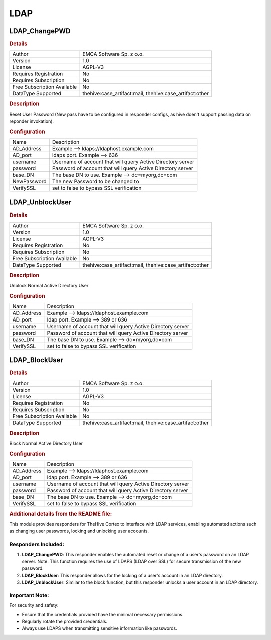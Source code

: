 LDAP
====

LDAP_ChangePWD
--------------

.. rubric:: Details

===========================  =======================================================
Author                       EMCA Software Sp. z o.o.
Version                      1.0
License                      AGPL-V3
Requires Registration        No
Requires Subscription        No
Free Subscription Available  No
DataType Supported           thehive:case_artifact:mail, thehive:case_artifact:other
===========================  =======================================================

.. rubric:: Description

Reset User Password (New pass have to be configured in responder configs, as hive doen't support passing data on reponder invokation).

.. rubric:: Configuration

===========  ===========================================================
Name         Description
AD_Address   Example --> ldaps://ldaphost.example.com
AD_port      ldaps port. Example --> 636
username     Username of account that will query Active Directory server
password     Password of account that will query Active Directory server
base_DN      The base DN to use. Example --> dc=myorg,dc=com
NewPassword  The new Password to be changed to
VerifySSL    set to false to bypass SSL verification
===========  ===========================================================


LDAP_UnblockUser
----------------

.. rubric:: Details

===========================  =======================================================
Author                       EMCA Software Sp. z o.o.
Version                      1.0
License                      AGPL-V3
Requires Registration        No
Requires Subscription        No
Free Subscription Available  No
DataType Supported           thehive:case_artifact:mail, thehive:case_artifact:other
===========================  =======================================================

.. rubric:: Description

Unblock Normal Active Directory User

.. rubric:: Configuration

==========  ===========================================================
Name        Description
AD_Address  Example --> ldaps://ldaphost.example.com
AD_port     ldap port. Example --> 389 or 636
username    Username of account that will query Active Directory server
password    Password of account that will query Active Directory server
base_DN     The base DN to use. Example --> dc=myorg,dc=com
VerifySSL   set to false to bypass SSL verification
==========  ===========================================================


LDAP_BlockUser
--------------

.. rubric:: Details

===========================  =======================================================
Author                       EMCA Software Sp. z o.o.
Version                      1.0
License                      AGPL-V3
Requires Registration        No
Requires Subscription        No
Free Subscription Available  No
DataType Supported           thehive:case_artifact:mail, thehive:case_artifact:other
===========================  =======================================================

.. rubric:: Description

Block Normal Active Directory User

.. rubric:: Configuration

==========  ===========================================================
Name        Description
AD_Address  Example --> ldaps://ldaphost.example.com
AD_port     ldap port. Example --> 389 or 636
username    Username of account that will query Active Directory server
password    Password of account that will query Active Directory server
base_DN     The base DN to use. Example --> dc=myorg,dc=com
VerifySSL   set to false to bypass SSL verification
==========  ===========================================================


.. rubric:: Additional details from the README file:


This module provides responders for TheHive Cortex to interface with LDAP services, enabling automated actions such as changing user passwords, locking and unlocking user accounts.

Responders Included:
^^^^^^^^^^^^^^^^^^^^


#. 
   **LDAP_ChangePWD**\ : This responder enables the automated reset or change of a user's password on an LDAP server. Note: This function requires the use of LDAPS (LDAP over SSL) for secure transmission of the new password.

#. 
   **LDAP_BlockUser**\ : This responder allows for the locking of a user's account in an LDAP directory.

#. 
   **LDAP_UnblockUser**\ : Similar to the block function, but this responder unlocks a user account in an LDAP directory.

Important Note:
^^^^^^^^^^^^^^^

For security and safety:


* Ensure that the credentials provided have the minimal necessary permissions.
* Regularly rotate the provided credentials.
* Always use LDAPS when transmitting sensitive information like passwords.

